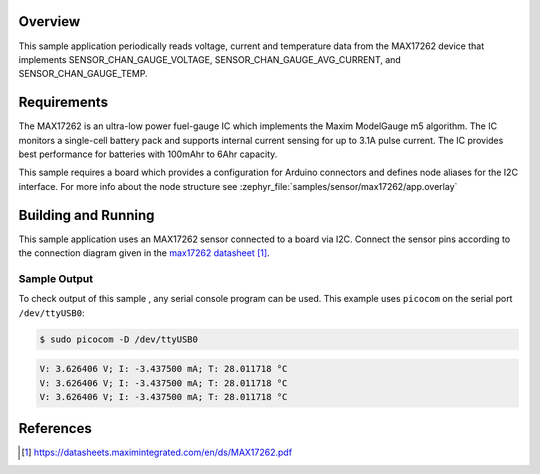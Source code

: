 .. zephyr:code-sample:: max17262
   :name: MAX17262 Fuel Gauge Sensor
   :relevant-api: sensor_interface

   Get voltage, current and temperature data from a MAX17262 sensor (polling mode).

Overview
********

This sample application periodically reads voltage, current and temperature
data from the MAX17262 device that implements SENSOR_CHAN_GAUGE_VOLTAGE,
SENSOR_CHAN_GAUGE_AVG_CURRENT, and SENSOR_CHAN_GAUGE_TEMP.

Requirements
************

The MAX17262 is an ultra-low power fuel-gauge IC which implements the Maxim
ModelGauge m5 algorithm. The IC monitors a single-cell battery pack and
supports internal current sensing for up to 3.1A pulse current. The IC
provides best performance for batteries with 100mAhr to 6Ahr capacity.

This sample requires a board which provides a configuration for Arduino
connectors and defines node aliases for the I2C interface.
For more info about the node structure see
:zephyr_file:`samples/sensor/max17262/app.overlay`

Building and Running
********************

This sample application uses an MAX17262 sensor connected to a board via I2C.
Connect the sensor pins according to the connection diagram given in the
`max17262 datasheet`_.

.. zephyr-app-commands::
   :zephyr-app: samples/sensor/max17262
   :board: nrf52840dk/nrf52840
   :goals: build flash
   :compact:

Sample Output
=============
To check output of this sample , any serial console program can be used.
This example uses ``picocom`` on the serial port ``/dev/ttyUSB0``:

.. code-block:: console

        $ sudo picocom -D /dev/ttyUSB0

.. code-block:: console

        V: 3.626406 V; I: -3.437500 mA; T: 28.011718 °C
        V: 3.626406 V; I: -3.437500 mA; T: 28.011718 °C
        V: 3.626406 V; I: -3.437500 mA; T: 28.011718 °C

References
**********

.. target-notes::

.. _max17262 datasheet: https://datasheets.maximintegrated.com/en/ds/MAX17262.pdf
